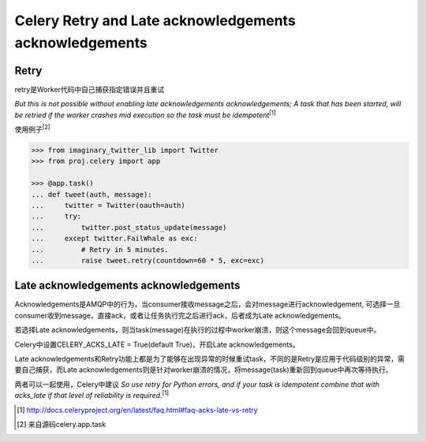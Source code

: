 Celery Retry and Late acknowledgements acknowledgements
=======================================================



Retry
-----

retry是Worker代码中自己捕获指定错误并且重试

`But this is not possible without enabling late acknowledgements acknowledgements; A task that has been started, will be retried if the worker crashes mid execution so the task must be idempotent`\ :sup:`[1]`

使用例子\ :sup:`[2]`

.. code-block:: python

    >>> from imaginary_twitter_lib import Twitter
    >>> from proj.celery import app

    >>> @app.task()
    ... def tweet(auth, message):
    ...     twitter = Twitter(oauth=auth)
    ...     try:
    ...         twitter.post_status_update(message)
    ...     except twitter.FailWhale as exc:
    ...         # Retry in 5 minutes.
    ...         raise tweet.retry(countdown=60 * 5, exc=exc)

Late acknowledgements acknowledgements
---------------------------------------

Acknowledgements是AMQP中的行为，当consumer接收message之后，会对message进行acknowledgement, 可选择一旦consumer收到message，直接ack，或者让任务执行完之后进行ack，后者成为Late acknowledgements。

若选择Late acknowledgements，则当task(message)在执行的过程中worker崩溃，则这个message会回到queue中。

Celery中设置CELERY_ACKS_LATE = True(default True)，开启Late acknowledgements。

Late acknowledgements和Retry功能上都是为了能够在出现异常的时候重试task，不同的是Retry是应用于代码级别的异常，需要自己捕获，而Late acknowledgements则是针对worker崩溃的情况，将message(task)重新回到queue中再次等待执行。

两者可以一起使用，Celery中建议
`So use retry for Python errors, and if your task is idempotent combine that with acks_late if that level of reliability is required.`\ :sup:`[1]`


.. [1] http://docs.celeryproject.org/en/latest/faq.html#faq-acks-late-vs-retry 

.. [2] 来自源码celery.app.task


